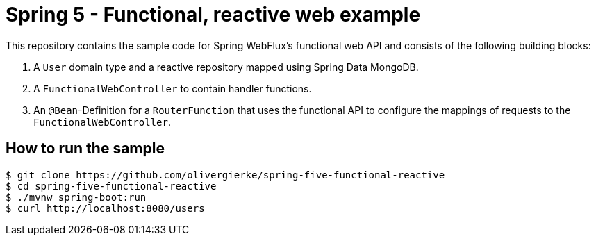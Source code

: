 = Spring 5 - Functional, reactive web example

This repository contains the sample code for Spring WebFlux's functional web API and consists of the following building blocks:

1. A `User` domain type and a reactive repository mapped using Spring Data MongoDB.
2. A `FunctionalWebController` to contain handler functions.
3. An `@Bean`-Definition for a `RouterFunction` that uses the functional API to configure the mappings of requests to the `FunctionalWebController`.

== How to run the sample

```bash
$ git clone https://github.com/olivergierke/spring-five-functional-reactive
$ cd spring-five-functional-reactive
$ ./mvnw spring-boot:run
$ curl http://localhost:8080/users
